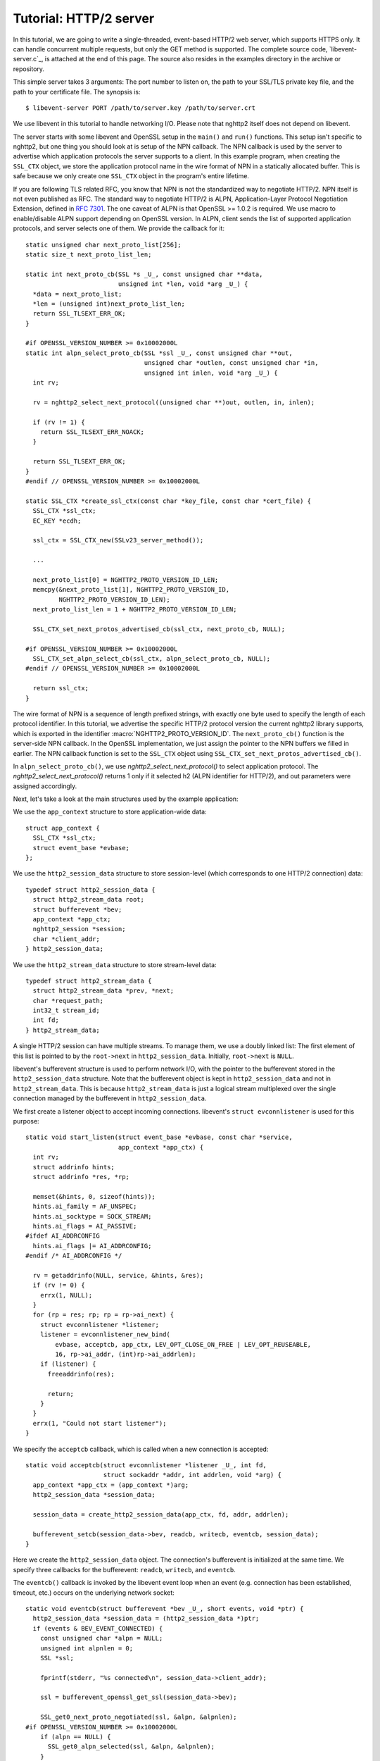 Tutorial: HTTP/2 server
=========================

In this tutorial, we are going to write a single-threaded, event-based
HTTP/2 web server, which supports HTTPS only. It can handle concurrent
multiple requests, but only the GET method is supported. The complete
source code, `libevent-server.c`_, is attached at the end of this
page.  The source also resides in the examples directory in the
archive or repository.

This simple server takes 3 arguments: The port number to listen on,
the path to your SSL/TLS private key file, and the path to your
certificate file.  The synopsis is::

    $ libevent-server PORT /path/to/server.key /path/to/server.crt

We use libevent in this tutorial to handle networking I/O.  Please
note that nghttp2 itself does not depend on libevent.

The server starts with some libevent and OpenSSL setup in the
``main()`` and ``run()`` functions. This setup isn't specific to
nghttp2, but one thing you should look at is setup of the NPN
callback. The NPN callback is used by the server to advertise which
application protocols the server supports to a client.  In this
example program, when creating the ``SSL_CTX`` object, we store the
application protocol name in the wire format of NPN in a statically
allocated buffer. This is safe because we only create one ``SSL_CTX``
object in the program's entire lifetime.

If you are following TLS related RFC, you know that NPN is not the
standardized way to negotiate HTTP/2.  NPN itself is not even
published as RFC.  The standard way to negotiate HTTP/2 is ALPN,
Application-Layer Protocol Negotiation Extension, defined in `RFC 7301
<https://tools.ietf.org/html/rfc7301>`_.  The one caveat of ALPN is
that OpenSSL >= 1.0.2 is required.  We use macro to enable/disable
ALPN support depending on OpenSSL version.  In ALPN, client sends the
list of supported application protocols, and server selects one of
them.  We provide the callback for it::

    static unsigned char next_proto_list[256];
    static size_t next_proto_list_len;

    static int next_proto_cb(SSL *s _U_, const unsigned char **data,
                             unsigned int *len, void *arg _U_) {
      *data = next_proto_list;
      *len = (unsigned int)next_proto_list_len;
      return SSL_TLSEXT_ERR_OK;
    }

    #if OPENSSL_VERSION_NUMBER >= 0x10002000L
    static int alpn_select_proto_cb(SSL *ssl _U_, const unsigned char **out,
                                    unsigned char *outlen, const unsigned char *in,
                                    unsigned int inlen, void *arg _U_) {
      int rv;

      rv = nghttp2_select_next_protocol((unsigned char **)out, outlen, in, inlen);

      if (rv != 1) {
        return SSL_TLSEXT_ERR_NOACK;
      }

      return SSL_TLSEXT_ERR_OK;
    }
    #endif // OPENSSL_VERSION_NUMBER >= 0x10002000L

    static SSL_CTX *create_ssl_ctx(const char *key_file, const char *cert_file) {
      SSL_CTX *ssl_ctx;
      EC_KEY *ecdh;

      ssl_ctx = SSL_CTX_new(SSLv23_server_method());

      ...

      next_proto_list[0] = NGHTTP2_PROTO_VERSION_ID_LEN;
      memcpy(&next_proto_list[1], NGHTTP2_PROTO_VERSION_ID,
             NGHTTP2_PROTO_VERSION_ID_LEN);
      next_proto_list_len = 1 + NGHTTP2_PROTO_VERSION_ID_LEN;

      SSL_CTX_set_next_protos_advertised_cb(ssl_ctx, next_proto_cb, NULL);

    #if OPENSSL_VERSION_NUMBER >= 0x10002000L
      SSL_CTX_set_alpn_select_cb(ssl_ctx, alpn_select_proto_cb, NULL);
    #endif // OPENSSL_VERSION_NUMBER >= 0x10002000L

      return ssl_ctx;
    }

The wire format of NPN is a sequence of length prefixed strings, with
exactly one byte used to specify the length of each protocol
identifier.  In this tutorial, we advertise the specific HTTP/2
protocol version the current nghttp2 library supports, which is
exported in the identifier :macro:`NGHTTP2_PROTO_VERSION_ID`. The
``next_proto_cb()`` function is the server-side NPN callback. In the
OpenSSL implementation, we just assign the pointer to the NPN buffers
we filled in earlier. The NPN callback function is set to the
``SSL_CTX`` object using ``SSL_CTX_set_next_protos_advertised_cb()``.

In ``alpn_select_proto_cb()``, we use `nghttp2_select_next_protocol()`
to select application protocol.  The `nghttp2_select_next_protocol()`
returns 1 only if it selected h2 (ALPN identifier for HTTP/2), and out
parameters were assigned accordingly.

Next, let's take a look at the main structures used by the example
application:

We use the ``app_context`` structure to store application-wide data::

    struct app_context {
      SSL_CTX *ssl_ctx;
      struct event_base *evbase;
    };

We use the ``http2_session_data`` structure to store session-level
(which corresponds to one HTTP/2 connection) data::

    typedef struct http2_session_data {
      struct http2_stream_data root;
      struct bufferevent *bev;
      app_context *app_ctx;
      nghttp2_session *session;
      char *client_addr;
    } http2_session_data;

We use the ``http2_stream_data`` structure to store stream-level data::

    typedef struct http2_stream_data {
      struct http2_stream_data *prev, *next;
      char *request_path;
      int32_t stream_id;
      int fd;
    } http2_stream_data;

A single HTTP/2 session can have multiple streams.  To manage them, we
use a doubly linked list:  The first element of this list is pointed
to by the ``root->next`` in ``http2_session_data``.  Initially,
``root->next`` is ``NULL``.

libevent's bufferevent structure is used to perform network I/O, with
the pointer to the bufferevent stored in the ``http2_session_data``
structure.  Note that the bufferevent object is kept in
``http2_session_data`` and not in ``http2_stream_data``. This is
because ``http2_stream_data`` is just a logical stream multiplexed
over the single connection managed by the bufferevent in
``http2_session_data``.

We first create a listener object to accept incoming connections.
libevent's ``struct evconnlistener`` is used for this purpose::

    static void start_listen(struct event_base *evbase, const char *service,
                             app_context *app_ctx) {
      int rv;
      struct addrinfo hints;
      struct addrinfo *res, *rp;

      memset(&hints, 0, sizeof(hints));
      hints.ai_family = AF_UNSPEC;
      hints.ai_socktype = SOCK_STREAM;
      hints.ai_flags = AI_PASSIVE;
    #ifdef AI_ADDRCONFIG
      hints.ai_flags |= AI_ADDRCONFIG;
    #endif /* AI_ADDRCONFIG */

      rv = getaddrinfo(NULL, service, &hints, &res);
      if (rv != 0) {
        errx(1, NULL);
      }
      for (rp = res; rp; rp = rp->ai_next) {
        struct evconnlistener *listener;
        listener = evconnlistener_new_bind(
            evbase, acceptcb, app_ctx, LEV_OPT_CLOSE_ON_FREE | LEV_OPT_REUSEABLE,
            16, rp->ai_addr, (int)rp->ai_addrlen);
        if (listener) {
          freeaddrinfo(res);

          return;
        }
      }
      errx(1, "Could not start listener");
    }

We specify the ``acceptcb`` callback, which is called when a new connection is
accepted::

    static void acceptcb(struct evconnlistener *listener _U_, int fd,
                         struct sockaddr *addr, int addrlen, void *arg) {
      app_context *app_ctx = (app_context *)arg;
      http2_session_data *session_data;

      session_data = create_http2_session_data(app_ctx, fd, addr, addrlen);

      bufferevent_setcb(session_data->bev, readcb, writecb, eventcb, session_data);
    }

Here we create the ``http2_session_data`` object. The connection's
bufferevent is initialized at the same time. We specify three
callbacks for the bufferevent: ``readcb``, ``writecb``, and
``eventcb``.

The ``eventcb()`` callback is invoked by the libevent event loop when an event
(e.g. connection has been established, timeout, etc.) occurs on the
underlying network socket::

    static void eventcb(struct bufferevent *bev _U_, short events, void *ptr) {
      http2_session_data *session_data = (http2_session_data *)ptr;
      if (events & BEV_EVENT_CONNECTED) {
        const unsigned char *alpn = NULL;
        unsigned int alpnlen = 0;
        SSL *ssl;

        fprintf(stderr, "%s connected\n", session_data->client_addr);

        ssl = bufferevent_openssl_get_ssl(session_data->bev);

        SSL_get0_next_proto_negotiated(ssl, &alpn, &alpnlen);
    #if OPENSSL_VERSION_NUMBER >= 0x10002000L
        if (alpn == NULL) {
          SSL_get0_alpn_selected(ssl, &alpn, &alpnlen);
        }
    #endif // OPENSSL_VERSION_NUMBER >= 0x10002000L

        if (alpn == NULL || alpnlen != 2 || memcmp("h2", alpn, 2) != 0) {
          fprintf(stderr, "%s h2 is not negotiated\n", session_data->client_addr);
          delete_http2_session_data(session_data);
          return;
        }

        initialize_nghttp2_session(session_data);

        if (send_server_connection_header(session_data) != 0 ||
            session_send(session_data) != 0) {
          delete_http2_session_data(session_data);
          return;
        }

        return;
      }
      if (events & BEV_EVENT_EOF) {
        fprintf(stderr, "%s EOF\n", session_data->client_addr);
      } else if (events & BEV_EVENT_ERROR) {
        fprintf(stderr, "%s network error\n", session_data->client_addr);
      } else if (events & BEV_EVENT_TIMEOUT) {
        fprintf(stderr, "%s timeout\n", session_data->client_addr);
      }
      delete_http2_session_data(session_data);
    }

Here we validate that HTTP/2 is negotiated, and if not, drop
connection.

For the ``BEV_EVENT_EOF``, ``BEV_EVENT_ERROR``, and
``BEV_EVENT_TIMEOUT`` events, we just simply tear down the connection.
The ``delete_http2_session_data()`` function destroys the
``http2_session_data`` object and its associated bufferevent member.
As a result, the underlying connection is closed.

The
``BEV_EVENT_CONNECTED`` event is invoked when SSL/TLS handshake has
completed successfully. After this we are ready to begin communicating
via HTTP/2.

The ``initialize_nghttp2_session()`` function initializes the nghttp2
session object and several callbacks::

    static void initialize_nghttp2_session(http2_session_data *session_data) {
      nghttp2_session_callbacks *callbacks;

      nghttp2_session_callbacks_new(&callbacks);

      nghttp2_session_callbacks_set_send_callback(callbacks, send_callback);

      nghttp2_session_callbacks_set_on_frame_recv_callback(callbacks,
                                                           on_frame_recv_callback);

      nghttp2_session_callbacks_set_on_stream_close_callback(
          callbacks, on_stream_close_callback);

      nghttp2_session_callbacks_set_on_header_callback(callbacks,
                                                       on_header_callback);

      nghttp2_session_callbacks_set_on_begin_headers_callback(
          callbacks, on_begin_headers_callback);

      nghttp2_session_server_new(&session_data->session, callbacks, session_data);

      nghttp2_session_callbacks_del(callbacks);
    }

Since we are creating a server, we use `nghttp2_session_server_new()`
to initialize the nghttp2 session object.  We also setup 5 callbacks
for the nghttp2 session, these are explained later.

The server now begins by sending the server connection preface, which
always consists of a SETTINGS frame.
``send_server_connection_header()`` configures and submits it::

    static int send_server_connection_header(http2_session_data *session_data) {
      nghttp2_settings_entry iv[1] = {
          {NGHTTP2_SETTINGS_MAX_CONCURRENT_STREAMS, 100}};
      int rv;

      rv = nghttp2_submit_settings(session_data->session, NGHTTP2_FLAG_NONE, iv,
                                   ARRLEN(iv));
      if (rv != 0) {
        warnx("Fatal error: %s", nghttp2_strerror(rv));
        return -1;
      }
      return 0;
    }

In the example SETTINGS frame we've set
SETTINGS_MAX_CONCURRENT_STREAMS to 100. `nghttp2_submit_settings()`
is used to queue the frame for transmission, but note it only queues
the frame for transmission, and doesn't actually send it. All
functions in the ``nghttp2_submit_*()`` family have this property. To
actually send the frame, `nghttp2_session_send()` should be used, as
described later.

Since bufferevent may buffer more than the first 24 bytes from the client, we
have to process them here since libevent won't invoke callback functions for
this pending data. To process the received data, we call the
``session_recv()`` function::

    static int session_recv(http2_session_data *session_data) {
      ssize_t readlen;
      struct evbuffer *input = bufferevent_get_input(session_data->bev);
      size_t datalen = evbuffer_get_length(input);
      unsigned char *data = evbuffer_pullup(input, -1);

      readlen = nghttp2_session_mem_recv(session_data->session, data, datalen);
      if (readlen < 0) {
        warnx("Fatal error: %s", nghttp2_strerror((int)readlen));
        return -1;
      }
      if (evbuffer_drain(input, (size_t)readlen) != 0) {
        warnx("Fatal error: evbuffer_drain failed");
        return -1;
      }
      if (session_send(session_data) != 0) {
        return -1;
      }
      return 0;
    }

In this function, we feed all unprocessed but already received data to
the nghttp2 session object using the `nghttp2_session_mem_recv()`
function. The `nghttp2_session_mem_recv()` function processes the data
and may both invoke the previously setup callbacks and also queue
outgoing frames. To send any pending outgoing frames, we immediately
call ``session_send()``.

The ``session_send()`` function is defined as follows::

    static int session_send(http2_session_data *session_data) {
      int rv;
      rv = nghttp2_session_send(session_data->session);
      if (rv != 0) {
        warnx("Fatal error: %s", nghttp2_strerror(rv));
        return -1;
      }
      return 0;
    }

The `nghttp2_session_send()` function serializes the frame into wire
format and calls the ``send_callback()``, which is of type
:type:`nghttp2_send_callback`.  The ``send_callback()`` is defined as
follows::

    static ssize_t send_callback(nghttp2_session *session _U_, const uint8_t *data,
                                 size_t length, int flags _U_, void *user_data) {
      http2_session_data *session_data = (http2_session_data *)user_data;
      struct bufferevent *bev = session_data->bev;
      /* Avoid excessive buffering in server side. */
      if (evbuffer_get_length(bufferevent_get_output(session_data->bev)) >=
          OUTPUT_WOULDBLOCK_THRESHOLD) {
        return NGHTTP2_ERR_WOULDBLOCK;
      }
      bufferevent_write(bev, data, length);
      return (ssize_t)length;
    }

Since we use bufferevent to abstract network I/O, we just write the
data to the bufferevent object. Note that `nghttp2_session_send()`
continues to write all frames queued so far. If we were writing the
data to a non-blocking socket directly using the ``write()`` system
call in the ``send_callback()``, we'd soon receive an  ``EAGAIN`` or
``EWOULDBLOCK`` error since sockets have a limited send buffer. If
that happens, it's possible to return :macro:`NGHTTP2_ERR_WOULDBLOCK`
to signal the nghttp2 library to stop sending further data. But here,
when writing to the bufferevent, we have to regulate the amount data
to buffered ourselves to avoid using huge amounts of memory. To
achieve this, we check the size of the output buffer and if it reaches
more than or equal to ``OUTPUT_WOULDBLOCK_THRESHOLD`` bytes, we stop
writing data and return :macro:`NGHTTP2_ERR_WOULDBLOCK`.

The next bufferevent callback is ``readcb()``, which is invoked when
data is available to read in the bufferevent input buffer::

    static void readcb(struct bufferevent *bev _U_, void *ptr) {
      http2_session_data *session_data = (http2_session_data *)ptr;
      if (session_recv(session_data) != 0) {
        delete_http2_session_data(session_data);
        return;
      }
    }

In this function, we just call ``session_recv()`` to process incoming
data.

The third bufferevent callback is ``writecb()``, which is invoked when all
data in the bufferevent output buffer has been sent::

    static void writecb(struct bufferevent *bev, void *ptr) {
      http2_session_data *session_data = (http2_session_data *)ptr;
      if (evbuffer_get_length(bufferevent_get_output(bev)) > 0) {
        return;
      }
      if (nghttp2_session_want_read(session_data->session) == 0 &&
          nghttp2_session_want_write(session_data->session) == 0) {
        delete_http2_session_data(session_data);
        return;
      }
      if (session_send(session_data) != 0) {
        delete_http2_session_data(session_data);
        return;
      }
    }

First we check whether we should drop the connection or not. The
nghttp2 session object keeps track of reception and transmission of
GOAWAY frames and other error conditions as well. Using this
information, the nghttp2 session object can state whether the
connection should be dropped or not. More specifically, if both
`nghttp2_session_want_read()` and `nghttp2_session_want_write()`
return 0, the connection is no-longer required and can be closed.
Since we are using bufferevent and its deferred callback option, the
bufferevent output buffer may still contain pending data when the
``writecb()`` is called. To handle this, we check whether the output
buffer is empty or not. If all of these conditions are met, we drop
connection.

Otherwise, we call ``session_send()`` to process the pending output
data. Remember that in ``send_callback()``, we must not write all data to
bufferevent to avoid excessive buffering. We continue processing pending data
when the output buffer becomes empty.

We have already described the nghttp2 callback ``send_callback()``.  Let's
learn about the remaining nghttp2 callbacks setup in
``initialize_nghttp2_setup()`` function.

The ``on_begin_headers_callback()`` function is invoked when the reception of
a header block in HEADERS or PUSH_PROMISE frame is started::

    static int on_begin_headers_callback(nghttp2_session *session,
                                         const nghttp2_frame *frame,
                                         void *user_data) {
      http2_session_data *session_data = (http2_session_data *)user_data;
      http2_stream_data *stream_data;

      if (frame->hd.type != NGHTTP2_HEADERS ||
          frame->headers.cat != NGHTTP2_HCAT_REQUEST) {
        return 0;
      }
      stream_data = create_http2_stream_data(session_data, frame->hd.stream_id);
      nghttp2_session_set_stream_user_data(session, frame->hd.stream_id,
                                           stream_data);
      return 0;
    }

We are only interested in the HEADERS frame in this function. Since
the HEADERS frame has several roles in the HTTP/2 protocol, we check
that it is a request HEADERS, which opens new stream. If the frame is
a request HEADERS, we create a ``http2_stream_data`` object to store
the stream related data. We associate the created
``http2_stream_data`` object with the stream in the nghttp2 session
object using `nghttp2_set_stream_user_data()`. The
``http2_stream_data`` object can later be easily retrieved from the
stream, without searching through the doubly linked list.

In this example server, we want to serve files relative to the current working
directory in which the program was invoked. Each header name/value pair is
emitted via ``on_header_callback`` function, which is called after
``on_begin_headers_callback()``::

    static int on_header_callback(nghttp2_session *session,
                                  const nghttp2_frame *frame, const uint8_t *name,
                                  size_t namelen, const uint8_t *value,
                                  size_t valuelen, uint8_t flags _U_,
                                  void *user_data _U_) {
      http2_stream_data *stream_data;
      const char PATH[] = ":path";
      switch (frame->hd.type) {
      case NGHTTP2_HEADERS:
        if (frame->headers.cat != NGHTTP2_HCAT_REQUEST) {
          break;
        }
        stream_data =
            nghttp2_session_get_stream_user_data(session, frame->hd.stream_id);
        if (!stream_data || stream_data->request_path) {
          break;
        }
        if (namelen == sizeof(PATH) - 1 && memcmp(PATH, name, namelen) == 0) {
          size_t j;
          for (j = 0; j < valuelen && value[j] != '?'; ++j)
            ;
          stream_data->request_path = percent_decode(value, j);
        }
        break;
      }
      return 0;
    }

We search for the ``:path`` header field among the request headers and
store the requested path in the ``http2_stream_data`` object. In this
example program, we ignore the ``:method`` header field and always
treat the request as a GET request.

The ``on_frame_recv_callback()`` function is invoked when a frame is
fully received::

    static int on_frame_recv_callback(nghttp2_session *session,
                                      const nghttp2_frame *frame, void *user_data) {
      http2_session_data *session_data = (http2_session_data *)user_data;
      http2_stream_data *stream_data;
      switch (frame->hd.type) {
      case NGHTTP2_DATA:
      case NGHTTP2_HEADERS:
        /* Check that the client request has finished */
        if (frame->hd.flags & NGHTTP2_FLAG_END_STREAM) {
          stream_data =
              nghttp2_session_get_stream_user_data(session, frame->hd.stream_id);
          /* For DATA and HEADERS frame, this callback may be called after
             on_stream_close_callback. Check that stream still alive. */
          if (!stream_data) {
            return 0;
          }
          return on_request_recv(session, session_data, stream_data);
        }
        break;
      default:
        break;
      }
      return 0;
    }

First we retrieve the ``http2_stream_data`` object associated with the
stream in ``on_begin_headers_callback()`` using
`nghttp2_session_get_stream_user_data()`. If the requested path
cannot be served for some reason (e.g. file is not found), we send a
404 response using ``error_reply()``.  Otherwise, we open
the requested file and send its content. We send the header field
``:status`` as a single response header.

Sending the file content is performed by the ``send_response()`` function::

    static int send_response(nghttp2_session *session, int32_t stream_id,
                             nghttp2_nv *nva, size_t nvlen, int fd) {
      int rv;
      nghttp2_data_provider data_prd;
      data_prd.source.fd = fd;
      data_prd.read_callback = file_read_callback;

      rv = nghttp2_submit_response(session, stream_id, nva, nvlen, &data_prd);
      if (rv != 0) {
        warnx("Fatal error: %s", nghttp2_strerror(rv));
        return -1;
      }
      return 0;
    }

nghttp2 uses the :type:`nghttp2_data_provider` structure to send the
entity body to the remote peer. The ``source`` member of this
structure is a union, which can be either a void pointer or an int
(which is intended to be used as file descriptor). In this example
server, we use it as a file descriptor. We also set the
``file_read_callback()`` callback function to read the contents of the
file::

    static ssize_t file_read_callback(nghttp2_session *session _U_,
                                      int32_t stream_id _U_, uint8_t *buf,
                                      size_t length, uint32_t *data_flags,
                                      nghttp2_data_source *source,
                                      void *user_data _U_) {
      int fd = source->fd;
      ssize_t r;
      while ((r = read(fd, buf, length)) == -1 && errno == EINTR)
        ;
      if (r == -1) {
        return NGHTTP2_ERR_TEMPORAL_CALLBACK_FAILURE;
      }
      if (r == 0) {
        *data_flags |= NGHTTP2_DATA_FLAG_EOF;
      }
      return r;
    }

If an error occurs while reading the file, we return
:macro:`NGHTTP2_ERR_TEMPORAL_CALLBACK_FAILURE`.  This tells the
library to send RST_STREAM to the stream.  When all data has been
read, the :macro:`NGHTTP2_DATA_FLAG_EOF` flag is set to signal nghttp2
that we have finished reading the file.

The `nghttp2_submit_response()` function is used to send the response to the
remote peer.

The ``on_stream_close_callback()`` function is invoked when the stream
is about to close::

    static int on_stream_close_callback(nghttp2_session *session, int32_t stream_id,
                                        uint32_t error_code _U_, void *user_data) {
      http2_session_data *session_data = (http2_session_data *)user_data;
      http2_stream_data *stream_data;

      stream_data = nghttp2_session_get_stream_user_data(session, stream_id);
      if (!stream_data) {
        return 0;
      }
      remove_stream(session_data, stream_data);
      delete_http2_stream_data(stream_data);
      return 0;
    }

Lastly, we destroy the ``http2_stream_data`` object in this function,
since the stream is about to close and we no longer need the object.
